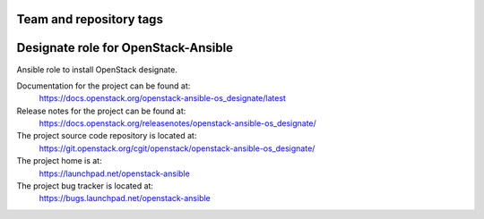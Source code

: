 ========================
Team and repository tags
========================

.. image:: https://governance.openstack.org/tc/badges/openstack-ansible-os_designate.svg
    :target: https://governance.openstack.org/tc/reference/tags/index.html

.. Change things from this point on

====================================
Designate role for OpenStack-Ansible
====================================

Ansible role to install OpenStack designate.

Documentation for the project can be found at:
  https://docs.openstack.org/openstack-ansible-os_designate/latest

Release notes for the project can be found at:
  https://docs.openstack.org/releasenotes/openstack-ansible-os_designate/

The project source code repository is located at:
  https://git.openstack.org/cgit/openstack/openstack-ansible-os_designate/

The project home is at:
  https://launchpad.net/openstack-ansible

The project bug tracker is located at:
 https://bugs.launchpad.net/openstack-ansible
